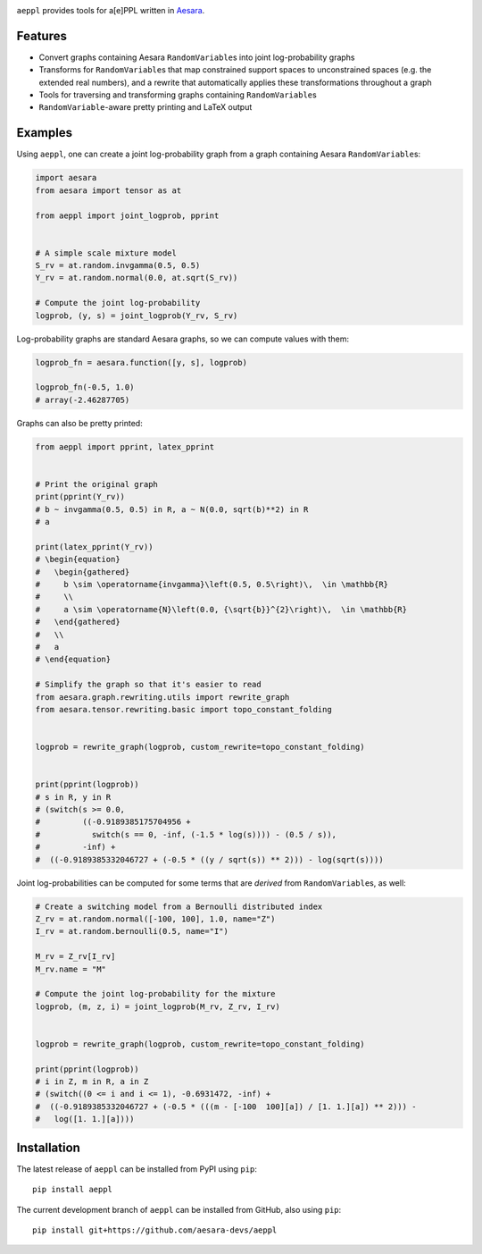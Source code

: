 |Tests Status| |Coverage| |Gitter|


``aeppl`` provides tools for a[e]PPL written in `Aesara <https://github.com/pymc-devs/aesara>`_.


Features
========
- Convert graphs containing Aesara ``RandomVariable``\s into joint
  log-probability graphs
- Transforms for ``RandomVariable``\s that map constrained support spaces to
  unconstrained spaces (e.g. the extended real numbers), and a rewrite that
  automatically applies these transformations throughout a graph
- Tools for traversing and transforming graphs containing ``RandomVariable``\s
- ``RandomVariable``-aware pretty printing and LaTeX output


Examples
========

Using ``aeppl``, one can create a joint log-probability graph from a graph
containing Aesara ``RandomVariable``\s:

.. code-block:: python

  import aesara
  from aesara import tensor as at

  from aeppl import joint_logprob, pprint


  # A simple scale mixture model
  S_rv = at.random.invgamma(0.5, 0.5)
  Y_rv = at.random.normal(0.0, at.sqrt(S_rv))

  # Compute the joint log-probability
  logprob, (y, s) = joint_logprob(Y_rv, S_rv)


Log-probability graphs are standard Aesara graphs, so we can compute
values with them:

.. code-block:: python

  logprob_fn = aesara.function([y, s], logprob)

  logprob_fn(-0.5, 1.0)
  # array(-2.46287705)


Graphs can also be pretty printed:

.. code-block:: python

  from aeppl import pprint, latex_pprint


  # Print the original graph
  print(pprint(Y_rv))
  # b ~ invgamma(0.5, 0.5) in R, a ~ N(0.0, sqrt(b)**2) in R
  # a

  print(latex_pprint(Y_rv))
  # \begin{equation}
  #   \begin{gathered}
  #     b \sim \operatorname{invgamma}\left(0.5, 0.5\right)\,  \in \mathbb{R}
  #     \\
  #     a \sim \operatorname{N}\left(0.0, {\sqrt{b}}^{2}\right)\,  \in \mathbb{R}
  #   \end{gathered}
  #   \\
  #   a
  # \end{equation}

  # Simplify the graph so that it's easier to read
  from aesara.graph.rewriting.utils import rewrite_graph
  from aesara.tensor.rewriting.basic import topo_constant_folding


  logprob = rewrite_graph(logprob, custom_rewrite=topo_constant_folding)


  print(pprint(logprob))
  # s in R, y in R
  # (switch(s >= 0.0,
  #         ((-0.9189385175704956 +
  #           switch(s == 0, -inf, (-1.5 * log(s)))) - (0.5 / s)),
  #         -inf) +
  #  ((-0.9189385332046727 + (-0.5 * ((y / sqrt(s)) ** 2))) - log(sqrt(s))))


Joint log-probabilities can be computed for some terms that are *derived* from
``RandomVariable``\s, as well:

.. code-block:: python

  # Create a switching model from a Bernoulli distributed index
  Z_rv = at.random.normal([-100, 100], 1.0, name="Z")
  I_rv = at.random.bernoulli(0.5, name="I")

  M_rv = Z_rv[I_rv]
  M_rv.name = "M"

  # Compute the joint log-probability for the mixture
  logprob, (m, z, i) = joint_logprob(M_rv, Z_rv, I_rv)


  logprob = rewrite_graph(logprob, custom_rewrite=topo_constant_folding)

  print(pprint(logprob))
  # i in Z, m in R, a in Z
  # (switch((0 <= i and i <= 1), -0.6931472, -inf) +
  #  ((-0.9189385332046727 + (-0.5 * (((m - [-100  100][a]) / [1. 1.][a]) ** 2))) -
  #   log([1. 1.][a])))


Installation
============

The latest release of ``aeppl`` can be installed from PyPI using ``pip``:

::

    pip install aeppl



The current development branch of ``aeppl`` can be installed from GitHub, also using ``pip``:

::

    pip install git+https://github.com/aesara-devs/aeppl



.. |Tests Status| image:: https://github.com/aesara-devs/aeppl/actions/workflows/test.yml/badge.svg?branch=main
  :target: https://github.com/aesara-devs/aeppl/actions/workflows/test.yml
.. |Coverage| image:: https://codecov.io/gh/aesara-devs/aeppl/branch/main/graph/badge.svg?token=L2i59LsFc0
  :target: https://codecov.io/gh/aesara-devs/aeppl
.. |Gitter| image:: https://badges.gitter.im/aesara-devs/aeppl.svg
   :alt: Join the chat at https://gitter.im/aesara-devs/aeppl
   :target: https://gitter.im/aesara-devs/aeppl?utm_source=badge&utm_medium=badge&utm_campaign=pr-badge&utm_content=badge
